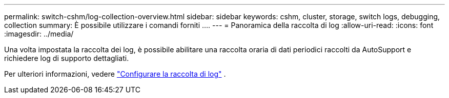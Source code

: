 ---
permalink: switch-cshm/log-collection-overview.html 
sidebar: sidebar 
keywords: cshm, cluster, storage, switch logs, debugging, collection 
summary: È possibile utilizzare i comandi forniti .... 
---
= Panoramica della raccolta di log
:allow-uri-read: 
:icons: font
:imagesdir: ../media/


[role="lead"]
Una volta impostata la raccolta dei log, è possibile abilitare una raccolta oraria di dati periodici raccolti da AutoSupport e richiedere log di supporto dettagliati.

Per ulteriori informazioni, vedere link:config-log-collection.html["Configurare la raccolta di log"] .
